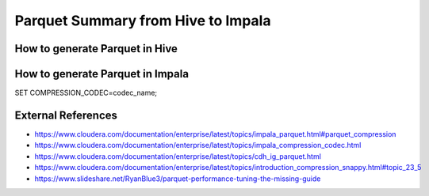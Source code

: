 Parquet Summary from Hive to Impala
===================================

How to generate Parquet in Hive
-------------------------------

How to generate Parquet in Impala
---------------------------------

SET COMPRESSION_CODEC=codec_name;


External References
-------------------
* https://www.cloudera.com/documentation/enterprise/latest/topics/impala_parquet.html#parquet_compression
* https://www.cloudera.com/documentation/enterprise/latest/topics/impala_compression_codec.html
* https://www.cloudera.com/documentation/enterprise/latest/topics/cdh_ig_parquet.html
* https://www.cloudera.com/documentation/enterprise/latest/topics/introduction_compression_snappy.html#topic_23_5
* https://www.slideshare.net/RyanBlue3/parquet-performance-tuning-the-missing-guide
